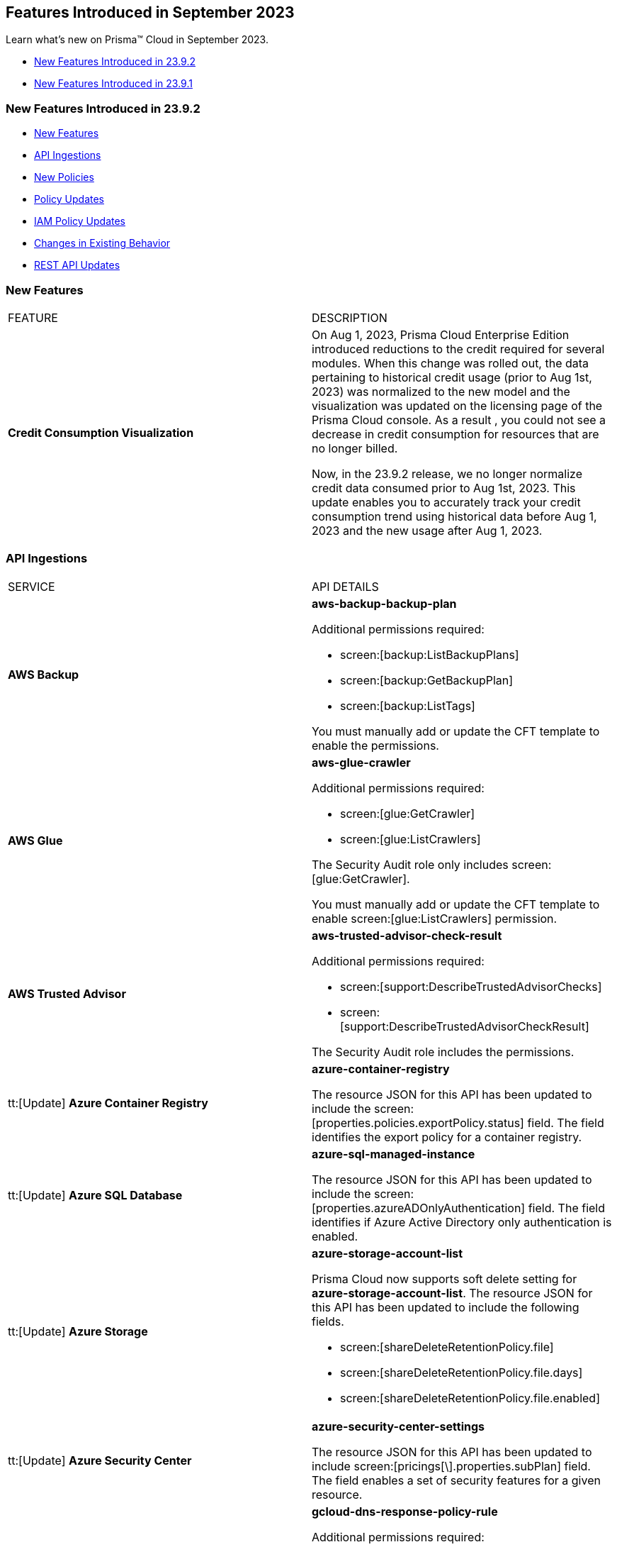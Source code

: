 == Features Introduced in September 2023

Learn what's new on Prisma™ Cloud in September 2023.

* <<new-features-sep-2>>
* <<new-features-sep-1>>

[#new-features-sep-2]
=== New Features Introduced in 23.9.2

* <<new-features2>>
* <<api-ingestions2>>
* <<new-policies2>>
* <<policy-updates2>>
* <<iam-policy-update2>>
* <<changes-in-existing-behavior2>>
* <<rest-api-updates2>>


[#new-features2]
=== New Features

[cols="50%a,50%a"]
|===
|FEATURE
|DESCRIPTION

|*Credit Consumption Visualization*
//RLP-116013
|On Aug 1, 2023, Prisma Cloud Enterprise Edition introduced reductions to the credit required for several modules.  When this change was rolled out, the data pertaining to historical credit usage (prior to Aug 1st, 2023) was normalized to the new model and the visualization was updated on the licensing  page of the Prisma Cloud console.  As a result , you could not see a decrease in credit consumption for resources that are no longer billed. 

Now, in the 23.9.2 release, we no longer normalize credit data consumed prior to Aug 1st, 2023. This update enables you to accurately track your credit consumption trend using historical data before Aug 1, 2023 and the new usage after Aug 1, 2023. 

|===


[#api-ingestions2]
=== API Ingestions

[cols="50%a,50%a"]
|===
|SERVICE
|API DETAILS

|*AWS Backup*
//RLP-113090
|*aws-backup-backup-plan*

Additional permissions required:

* screen:[backup:ListBackupPlans]
* screen:[backup:GetBackupPlan]
* screen:[backup:ListTags]

You must manually add or update the CFT template to enable the permissions.


|*AWS Glue*
//RLP-112852
|*aws-glue-crawler*

Additional permissions required:

* screen:[glue:GetCrawler]
* screen:[glue:ListCrawlers]

The Security Audit role only includes screen:[glue:GetCrawler]. 

You must manually add or update the CFT template to enable screen:[glue:ListCrawlers] permission.


|*AWS Trusted Advisor*
//RLP-113092	
|*aws-trusted-advisor-check-result*

Additional permissions required:

* screen:[support:DescribeTrustedAdvisorChecks]
* screen:[support:DescribeTrustedAdvisorCheckResult]

The Security Audit role includes the permissions.

|tt:[Update] *Azure Container Registry*
//RLP-112280
|*azure-container-registry*

The resource JSON for this API has been updated to include the screen:[properties.policies.exportPolicy.status] field. The field identifies the export policy for a container registry.

|tt:[Update] *Azure SQL Database*
//RLP-112280
|*azure-sql-managed-instance*

The resource JSON for this API has been updated to include the screen:[properties.azureADOnlyAuthentication] field. The field identifies if Azure Active Directory only authentication is enabled.

|tt:[Update] *Azure Storage*
//RLP-107606
|*azure-storage-account-list*

Prisma Cloud now supports soft delete setting for *azure-storage-account-list*. The resource JSON for this API has been updated to include the following fields.

* screen:[shareDeleteRetentionPolicy.file]
* screen:[shareDeleteRetentionPolicy.file.days]
* screen:[shareDeleteRetentionPolicy.file.enabled]

|tt:[Update] *Azure Security Center*
//RLP-114884
|*azure-security-center-settings*

The resource JSON for this API has been updated to include screen:[pricings[\].properties.subPlan] field. The field enables a set of security features for a given resource.


|*Google Cloud DNS*
//RLP-111095
|*gcloud-dns-response-policy-rule*

Additional permissions required:

* screen:[dns.responsePolicies.list]
* screen:[dns.responsePolicyRules.list]

The Viewer role includes the permissions.


|*Google Cloud Filestore*
//RLP-111102
|*gcloud-filestore-instance-snapshot*

Additional permissions required:

* screen:[file.instances.list]
* screen:[file.snapshots.list]

The Viewer role includes the permissions.

|*Google Cloud Filestore*
//RLP-111100
|*gcloud-filestore-instance-backup*

Additional permission required:

* screen:[file.backups.list]

The Viewer role includes the permission.


|*Google Cloud Run*
//RLP-111101
|*gcloud-cloud-run-job*

Additional permissions required:

* screen:[run.jobs.list]
* screen:[run.services.list]
* screen:[run.jobs.getIamPolicy]

The Viewer role includes the permissions.

|===

[#new-policies2]
=== New Policies

[cols="50%a,50%a"]
|===
|NEW POLICIES
|DESCRIPTION

|*Azure Policies*
//RLP-113746
|Prisma Cloud has included the following new policies:

* Azure Cache for Redis not configured with data in transit encryption
* Azure Database for MariaDB not configured with private endpoint
* Azure Database for MySQL server not configured with private endpoint
* Azure PostgreSQL servers not configured with private endpoint
* Azure SQL Database server not configured with private endpoint

*Policy Severity—* Medium

*Policy Type—* Config


|*GCP backend bucket having dangling GCP Storage bucket*
//RLP-112675
|Identifies the GCP backend buckets having dangling GCP Storage bucket.

A GCP backend bucket is usually used by GCP Load Balancers for serving static content. Such setups can also have DNS pointing to the load balancer's IP for easy human access. A GCP backend bucket pointing to a GCP storage bucket that doesn't exist in the same project is a potential risk of bucket takeover as well as at risk of subdomain takeover. An attacker can exploit such a setup by creating a GCP Storage bucket with the same name in their own GCP project, thus receiving all requests redirected to this backend bucket from the load balancer to an attacker-controlled GCP Storage bucket. This attacker-controlled bucket can be used to serve malicious content to perform phishing attacks, spread malware, or engage in other illegal activities.

As a best practice, it is recommended to review and protect GCP storage buckets bound to a GCP backend bucket from accidental deletion. Delete the GCP backend bucket if it points to a non-existent GCP storage bucket.

*Policy Severity—* Medium

*Policy Type—* Config

----
config from cloud.resource where api.name = 'gcloud-compute-backend-bucket' as X; config from cloud.resource where api.name = 'gcloud-storage-buckets-list' as Y; filter ' not (Y.name intersects X.bucketName) '; show X;
----



|===

[#policy-updates2]
=== Policy Updates

[cols="50%a,50%a"]
|===
|POLICY UPDATES
|DESCRIPTION

2+|*Policy Updates—RQL*

|*AWS S3 bucket accessible to unmonitored cloud accounts*
//RLP-112111	
|*Changes—* The policy RQL has been updated to exclude reporting for the awslogsdelivery account which is used by CloudFront to save logs to the S3 bucket.

*Severity—* Low

*Policy Type—* Config

*Current RQL—*

----
config from cloud.resource where cloud.type = 'aws' AND api.name = 'aws-s3api-get-bucket-acl' AND json.rule = "acl.grants[?(@.grantee.typeIdentifier=='id')].grantee.identifier size > 0 and _AWSCloudAccount.isRedLockMonitored(acl.grants[?(@.grantee.typeIdentifier=='id')].grantee.identifier) is false"
----

*Updated RQL—*

----
config from cloud.resource where cloud.type = 'aws' AND api.name = 'aws-s3api-get-bucket-acl' AND json.rule = "acl.grants[?(@.grantee.typeIdentifier=='id')].grantee.identifier size > 0 and acl.grants[?(@.grantee.typeIdentifier=='id')].grantee.identifier does not contain c4c1ede66af53448b93c283ce9448c4ba468c9432aa01d700d3878632f77d2d0 and _AWSCloudAccount.isRedLockMonitored(acl.grants[?(@.grantee.typeIdentifier=='id')].grantee.identifier) is false"
----

*Impact—* Low. Existing alerts will be resolved.

|*GCP VPC Network subnets have Private Google access disabled*
//RLP-112241
|*Changes—* The policy RQL has been updated to exclude proxy-only subnet as private google access cannot be configured on proxy-only subnets.

*Severity—* Low

*Policy Type—* Config

*Current RQL—*

----
config from cloud.resource where cloud.type = 'gcp' AND api.name = 'gcloud-compute-networks-subnets-list' AND json.rule = 'privateIpGoogleAccess does not exist or privateIpGoogleAccess is false'
----

*Updated RQL—*

----
config from cloud.resource where cloud.type = 'gcp' AND api.name = 'gcloud-compute-networks-subnets-list' AND json.rule = purpose is not member of (REGIONAL_MANAGED_PROXY, PRIVATE_SERVICE_CONNECT) and (privateIpGoogleAccess does not exist or privateIpGoogleAccess is false)
----

*Impact—* Low. Any alert triggered for Proxy-only subnet will be resolved.

2+|*Policy Updates—Metadata*

|*Azure App Services Remote debugging is enabled*
//RLP-114012

|*Changes—* The policy now supports remediation. You can resolve the alerts by running the remediation.

*Severity—* Medium

*Policy Type—* Config

*Impact—* No impact since support for remediation is introduced.

|*Azure Cosmos DB key based authentication is enabled*
//RLP-113123

|*Changes—* The policy now supports remediation. You can resolve the alerts by running the remediation.

*Severity—* Low

*Policy Type—* Config

*Impact—* No impact since support for remediation is introduced.

2+|*Policy Deletions*

|*Azure Policies*
//RLP-113746
|The following Azure policies were enabled by default and have been deleted from Prisma Cloud. However, these policies are added again in the disabled state by default with a new policy name. See xref:#new-policies2[New Policies] for more details.


* Azure Cache for Redis not configured with data in-transit encryption
* Azure Database for MariaDB not configured private endpoint
* Azure Database for MySQL server not configured private endpoint
* Azure PostgreSQL servers not configured private endpoint
* Azure SQL Database server not configured private endpoint

*Severity—* Medium

*Policy Type—* Config

*Impact—* Low. Previously generated alerts will be resolved as *Policy_Deleted*.

|*Attack Path Policies*
//RLP-114614
|The following policies have been deleted from Prisma Cloud:

* Potentially unauthorized port scanning activity detected on a publicly exposed AWS EC2 instance
* Potentially unauthorized port scanning activity detected on a publicly exposed and vulnerable Azure Virtual Machine
* Potentially unauthorized port scanning activity detected on a publicly exposed and vulnerable GCP VM instance

*Policy Type—* Attack Path

*Impact—* High. Previously generated alerts will be resolved as *Policy_Deleted*.


|===

[#iam-policy-update2]
=== IAM Policy Updates
//RLP-111639

The following IAM out-of-the-box (OOTB) policies have been updated in Prisma Cloud:

[cols="20%a,35%a,25%a,10%a,10%a"]
|===
|POLICY NAME
|DESCRIPTION
|RQL
|CLOUD TYPE
|SEVERITY

|*EC2 with IAM role attached has iam:PassRole and ec2:Run Instances permissions*

|This IAM policy enforces controlled access by permitting only the specified actions (iam:PassRole, ec2:RunInstances) within AWS, specifically for 'instance' resources. By limiting the scope of permissions to this focused context, potential risks and unauthorized activity are mitigated.

|----
config from iam where dest.cloud.type = 'AWS' AND action.name IN ('iam:PassRole','ec2:RunInstances') AND source.cloud.service.name = 'ec2' AND source.cloud.resource.type = 'instance' AND source.cloud.type = 'AWS'
----

|AWS

|Low


|*AWS role having iam:PassRole and lambda:InvokeFunction permissions attached to EC2 instance*

|This IAM policy is meticulously designed to address potential vulnerabilities arising from an AWS EC2 instance with specific permissions. The 'iam:PassRole' action, coupled with 'lambda:CreateFunction' and 'lambda:InvokeFunction', holds the potential for adversaries to exploit and escalate privileges. By strategically controlling access to these actions within the 'ec2' service, this policy effectively mitigates the risk of unauthorized creation and manipulation of Lambda functions, safeguarding against potential escalation of privileges and maintaining the integrity of your system.

|----
config from iam where dest.cloud.type = 'AWS' AND action.name IN ('iam:PassRole','lambda:CreateFunction', 'lambda:InvokeFunction') AND source.cloud.service.name = 'ec2' AND source.cloud.resource.type = 'instance' AND source.cloud.type = 'AWS'
----

|AWS

|Low

|*AWS IAM policy allows access and decrypt Secrets Manager Secrets permissions*

|This IAM policy tackles potential vulnerabilities linked to an AWS EC2 instance equipped with an IAM role that confers access to the 'secretsmanager:GetSecretValue' and 'kms:Decrypt' actions. By closely managing permissions within the 'ec2' service, this policy guards against unauthorized retrieval of sensitive secrets from Secrets Manager and unauthorized decryption of encrypted data through AWS Key Management Service (KMS). This strategic control ensures the safeguarding of system confidentiality and integrity, mitigating risks associated with potential unauthorized access or compromise.

|----
config from iam where dest.cloud.type = 'AWS' AND action.name IN ( 'secretsmanager:GetSecretValue', 'kms:Decrypt' ) AND source.cloud.service.name = 'ec2' AND source.cloud.resource.type = 'instance'
----

|AWS

|Low

|*AWS EC2 with IAM role with destruction permissions for Amazon RDS databases*

|This IAM policy addresses the potential risks associated with an AWS EC2 instance having an IAM role enabling the execution of SQL statements directly on Amazon RDS databases. By meticulously controlling access to the 'rds-data:ExecuteStatement' and 'rds-data:BatchExecuteStatement' actions within the 'ec2' service, this policy mitigates the possibility of data breaches, unauthorized modifications, and access to sensitive information stored in the databases, ensuring a robust security posture for your cloud environment.

|----
config from iam where dest.cloud.type = 'AWS' AND action.name IN ('rds-data:ExecuteStatement', 'rds-data:BatchExecuteStatement') AND source.cloud.service.name = 'ec2' AND source.cloud.resource.type = 'instance'
----

|AWS

|Low

|*AWS EC2 machine with write access permission to resource-based policies*

|This IAM policy identifies ec2 instance with permissions contol resource based policies for different AWS services. They enable setting policies and permissions for repositories, applications, backup vaults, file systems, data stores, and more. While these permissions offer operational flexibility, it is crucial to use them responsibly. Mishandling these permissions may result in unauthorized access, misconfigurations, or data exposure. It is recommended to assign and manage these permissions to trusted individuals to maintain security posture for AWS resources.

|----
config from iam where dest.cloud.type = 'AWS' AND action.name IN ("ecr:SetRepositoryPolicy","serverlessrepo:PutApplicationPolicy","backup:PutBackupVaultAccessPolicy","efs:PutFileSystemPolicy","glacier:SetVaultAccessPolicy","secretsmanager:PutResourcePolicy","events:PutPermission","mediastore:PutContainerPolicy","glue:PutResourcePolicy","ses:PutIdentityPolicy","lambda:AddPermission","lambdaAddLayerVersionPermission","s3:PutBucketPolicy","s3:PutBucketAcl","s3:PutObject","s3:PutObjctAcl","kms:CreateGrant","kms:PutKeyPolicy","es:UpdateElasticsearchDomainConfig","sns:AddPermission","sqs:AddPermission") AND source.cloud.service.name = 'ec2' AND source.cloud.resource.type = 'instance'
----

|AWS

|Medium

|*AWS EC2 IAM role with Elastic IP Hijacking permissions*

|This precision-crafted IAM policy provides vigilant control over essential actions within AWS, specifically targeting 'instance' resources. By meticulously governing access to actions like 'ec2:DisassociateAddress' and 'ec2:EnableAddressTransfer', this policy serves as a bulwark against unauthorized endeavors to transfer Elastic IPs to unauthorized accounts, bolstering the security of your cloud environment.

|----
config from iam where dest.cloud.type = 'AWS' AND action.name IN ('ec2:DisassociateAddress', 'ec2:EnableAddressTransfer') AND source.cloud.service.name = 'ec2' AND source.cloud.resource.type = 'instance'
----

|AWS

|Medium

|*AWS EC2 with IAM role attached has credentials exposure permissions*

|This meticulously tailored IAM policy enforces precise control over vital actions within AWS, specifically honing in on EC2 'instance' resources. By meticulously governing access to a comprehensive range of actions, this policy provides a robust defense mechanism against unauthorized activities, thereby enhancing the overall security posture of your AWS environment

|----
config from iam where dest.cloud.type = 'AWS' AND action.name IN ('chime:createapikey', 'codepipeline:pollforjobs', 'cognito-identity:getopenidtoken', 'cognito-identity:getopenidtokenfordeveloperidentity', 'cognito-identity:getcredentialsforidentity', 'connect:getfederationtoken', 'connect:getfederationtokens', 'ec2:getpassworddata', 'ecr:getauthorizationtoken', 'gamelift:requestuploadcredentials', 'iam:createaccesskey', 'iam:createloginprofile', 'iam:createservicespecificcredential', 'iam:resetservicespecificcredential', 'iam:updateaccesskey', 'lightsail:getinstanceaccessdetails', 'lightsail:getrelationaldatabasemasteruserpassword', 'rds-db:connect', 'redshift:getclustercredentials', 'sso:getrolecredentials', 'mediapackage:rotatechannelcredentials', 'mediapackage:rotateingestendpointcredentials', 'sts:assumerole', 'sts:assumerolewithsaml', 'sts:assumerolewithwebidentity', 'sts:getfederationtoken', 'sts:getsessiontoken') AND source.cloud.service.name = 'ec2' AND source.cloud.resource.type = 'instance'
----

|AWS

|Low

|*AWS EC2 with IAM role with alter critical configuration for s3 permissions*

|This IAM policy instates precise oversight over essential operations within AWS, with a specific focus on 'instance' resources. By thoughtfully managing the capability to influence s3 bucket attributes, such as configuring retention, lifecycle, policy, and versioning settings, this policy plays a crucial role in averting potential hazards. It ensures that unauthorized modifications, which could lead to public exposure or data loss, are effectively mitigated, contributing to the overall resilience of your cloud environment.

|----
config from iam where dest.cloud.type = 'AWS' AND action.name IN ('s3:PutObjectRetention','s3:PutLifecycleConfiguration','s3:PutBucketPolicy','s3:PutBucketVersioning') AND source.cloud.service.name = 'ec2' AND source.cloud.resource.type = 'instance'
----

|AWS

|Low

|*AWS Lambda with IAM role attached has credentials exposure permissions*

|This IAM policy serves as an impenetrable shield for your AWS Lambda resources. It empowers your Lambda functions to wield powerful capabilities, seamlessly orchestrating tasks such as secure communication, user authentication, and data protection. This policy acts as a sentinel, guarding against potential attempts to acquire sensitive login tokens, thus ensuring the sanctity of your critical services. With its astute vigilance, your Lambda environment remains impervious to unauthorized access and unwarranted data exposure, bolstering the robustness and integrity of your cloud ecosystem

|----
config from iam where dest.cloud.type = 'AWS' AND action.name IN ('chime:createapikey', 'codepipeline:pollforjobs', 'cognito-identity:getopenidtoken', 'cognito-identity:getopenidtokenfordeveloperidentity', 'cognito-identity:getcredentialsforidentity', 'connect:getfederationtoken', 'connect:getfederationtokens', 'ec2:getpassworddata', 'ecr:getauthorizationtoken', 'gamelift:requestuploadcredentials', 'iam:createaccesskey', 'iam:createloginprofile', 'iam:createservicespecificcredential', 'iam:resetservicespecificcredential', 'iam:updateaccesskey', 'lightsail:getinstanceaccessdetails', 'lightsail:getrelationaldatabasemasteruserpassword', 'rds-db:connect', 'redshift:getclustercredentials', 'sso:getrolecredentials', 'mediapackage:rotatechannelcredentials', 'mediapackage:rotateingestendpointcredentials', 'sts:assumerole', 'sts:assumerolewithsaml', 'sts:assumerolewithwebidentity', 'sts:getfederationtoken', 'sts:getsessiontoken') AND source.cloud.service.name = 'lambda'
----

|AWS

|Medium


|*Azure VM instance with risky Storage account permissions*

|This IAM policy bolsters protection for Azure VM instances by meticulously controlling access to critical actions related to storage accounts, including management of keys, regeneration, and deletion. By imposing stringent access controls within the 'Microsoft.Compute' service, potential risks associated with risky storage account permissions are effectively mitigated.

|----
config from iam where dest.cloud.type = 'AZURE' and source.cloud.service.name = 'Microsoft.Compute' and action.name IN ( 'Microsoft.Storage/storageAccounts/write', 'Microsoft.Storage/storageAccounts/listKeys/action', 'Microsoft.Storage/storageAccounts/regeneratekey/action', 'Microsoft.Storage/storageAccounts/delete' , 'Microsoft.Storage/storageAccounts/ListAccountSas/action')
----

|Azure

|Low

|*GCP VM instance with permissions to disrupt logging*

|This IAM policy exerts meticulous control over crucial actions associated with Google Cloud's 'compute' service, focusing on 'Instances' resources. By thoughtfully overseeing capabilities such as managing logging metrics, buckets, logs, and sinks, this policy effectively bolsters the integrity of your cloud environment. By mitigating the potential for unauthorized alterations, this policy thwarts attempts to evade proper event logging during lateral movement, reinforcing the overall security of your GCP infrastructure

|----
config from iam where dest.cloud.type = 'GCP' AND source.cloud.service.name = 'compute' and source.cloud.resource.type = 'Instances' AND action.name IN ('logging.logMetrics.delete', 'logging.logMetrics.update', 'logging.buckets.delete', 'logging.buckets.update', 'logging.logs.delete', 'logging.sinks.delete', 'logging.sinks.update')
----

|GCP

|Medium

|*GCP Cloud Function with permissions to disrupt logging*

|This IAM policy maintains vigilant control over pivotal operations within Google Cloud's 'cloudfunctions' service, with a specific focus on ensuring the integrity of event logging. By thoughtfully governing the management of logging metrics, buckets, logs, and sinks within the 'logging' service, this policy serves as a robust safeguard against unauthorized alterations. This fortified control mitigates the potential for unauthorized manipulations, thereby thwarting any attempts to evade proper event logging during lateral movement. The policy contributes to a resilient and secure GCP environment.

|----
config from iam where dest.cloud.type = 'GCP' AND source.cloud.service.name = 'cloudfunctions' AND action.name IN ('logging.logMetrics.delete', 'logging.logMetrics.update', 'logging.buckets.delete', 'logging.buckets.update', 'logging.logs.delete', 'logging.sinks.delete', 'logging.sinks.update') AND dest.cloud.service.name = 'logging'
----

|GCP

|Medium

|*GCP VM instance with permissions over Deployments Manager*

|This IAM policy empowers stringent oversight over pivotal functions within Google Cloud's 'compute' service, exclusively targeting 'Instances' resources. It effectively governs the critical actions involved in managing deployments through Deployment Manager, ensuring a robust defense against unauthorized alterations. By orchestrating deploymentmanager.deployments.create and deploymentmanager.deployments.update capabilities, this policy enforces meticulous control over resource creation and updates, guarding against potential internet exposure, privilege escalation, or lateral movements. This heightened control fortifies the security of your GCP VM instances with heightened vigilance over Deployment Manager functionalities.

|----
config from iam where dest.cloud.type = 'GCP' AND source.cloud.service.name = 'compute' and source.cloud.resource.type = 'Instances' AND action.name IN ('deploymentmanager.deployments.create', 'deploymentmanager.deployments.update')
----

|GCP

|Medium

|*GCP Cloud Function with permissions over Deployments Manager*

|This IAM policy for GCP's 'cloudfunctions' service orchestrates vigilant control over the potent capabilities tied to Deployment Manager. With a keen focus on deploying and updating resources, this policy reinforces a robust defense against unauthorized resource creation and modifications. By weaving together the intricacies of deploymentmanager.deployments.create and deploymentmanager.deployments.update actions, this policy establishes a formidable barrier against potential security risks. Through these measures, the policy ensures heightened protection for your GCP Cloud Function, guarding against the perils of internet exposure, privilege escalation, and lateral movements. This strategic fortification bolsters your cloud infrastructure's resilience and security

|----
config from iam where dest.cloud.type = 'GCP' AND source.cloud.service.name = 'cloudfunctions' AND action.name IN ('deploymentmanager.deployments.create', 'deploymentmanager.deployments.update')
----

|GCP

|Medium

|===

[#changes-in-existing-behavior2]
=== Changes in Existing Behavior

No changes in existing behavior for 23.9.2.


//[cols="37%a,63%a"]
//|===
//|FEATURE
//|DESCRIPTION

//|===

[#rest-api-updates2]
=== REST API Updates

No REST API Updates for 23.9.2.


[#new-features-sep-1]
=== New Features Introduced in 23.9.1

* <<new-features1>>
* <<api-ingestions1>>
* <<new-policies1>>
* <<policy-updates1>>
* <<iam-policy-update>>
* <<changes-in-existing-behavior1>>
* <<rest-api-updates1>>


[#new-features1]
=== New Features

No new features in 23.9.1.


//[cols="50%a,50%a"]
//|===
//|FEATURE
//|DESCRIPTION

//|===

[#api-ingestions1]
=== API Ingestions

[cols="50%a,50%a"]
|===
|SERVICE
|API DETAILS

|*AWS Application Auto Scaling*
//RLP-111097
|*aws-application-autoscaling-scaling-policy*

Additional permission required:

* screen:[application-autoscaling:DescribeScalingPolicies]

The Security Audit role includes the permission.

|*AWS DataSync*
//RLP-111088
|*aws-datasync-task*

Additional permissions required:

* screen:[datasync:ListTasks]
* screen:[datasync:DescribeTask]
* screen:[datasync:ListTagsForResource]

The Security Audit role includes the permissions.

|*Amazon EFS*
//RLP-109631
|*aws-efs-access-point*

Additional permission required:

* screen:[elasticfilesystem:DescribeAccessPoints]

You must manually add or update the CFT template to enable the above permission.


|*Amazon Inspector*
//RLP-109632
|*aws-inspector-v2-account-status*

Additional permission required:

* screen:[inspector2:BatchGetAccountStatus]

The Security Audit role includes the permission.

|*Amazon Route53*
//RLP-111098
|*aws-route53-health-check*

Additional permissions required:

* screen:[route53:ListHealthChecks]
* screen:[route53:GetHealthCheck]
* screen:[route53:ListTagsForResource]

The Security Audit role includes the permissions.

|*AWS Systems Manager*
//RLP-109630
|*aws-ssm-custom-inventory-entry*

Additional permissions required:

* screen:[ssm:GetInventory]
* screen:[ssm:GetInventorySchema]
* screen:[ssm:ListInventoryEntries]

The Security Audit role only includes screen:[ssm:ListInventoryEntries]. 

You must manually add or update the CFT template to enable the following permissions:

* screen:[ssm:GetInventory]
* screen:[ssm:GetInventorySchema]

|*Google Binary Authorization*
//RLP-109455
|*gcloud-binary-authorization-attestor*

Additional permissions required:

* screen:[binaryauthorization.attestors.list]
* screen:[binaryauthorization.attestors.getIamPolicy]

The Viewer role includes the permissions.

|*Google Cloud Build*
//RLP-109438
|*gcloud-cloud-build-github-enterprise-config-v1*

Additional permission required:

* screen:[cloudbuild.integrations.list]

The Viewer role includes the permission.

|*Google Cloud Build*
//RLP-109401
|*gcloud-cloud-build-private-worker-pool*

Additional permission required:

* screen:[cloudbuild.workerpools.list]

The Viewer role includes the permission.


|*Google Stackdriver Monitoring*
//RLP-109447
|*gcloud-monitoring-uptime-check-config*

Additional permission required:

* screen:[monitoring.uptimeCheckConfigs.list]

The Viewer role includes the permission.

|*OCI IAM*
//RLP-111116
|*oci-iam-compartment*

Additional permission required:

* screen:[COMPARTMENT_INSPECT]

You must download and execute the Terraform template from the console to enable the permission.


|*OCI Integration*
//RLP-111113
|*oci-integration-instance*

Additional permissions required:

* screen:[INTEGRATION_INSTANCE_INSPECT]
* screen:[INTEGRATION_INSTANCE_READ]

You must download and execute the Terraform template from the console to enable the permissions.


|===


[#new-policies1]
=== New Policies

[cols="50%a,50%a"]
|===
|NEW POLICIES
|DESCRIPTION

|*AWS Transit Gateway auto accept vpc attachment is enabled*
//RLP-108816
|Identifies if Transit Gateways are automatically accepting shared VPC attachments. When this feature is enabled, the Transit Gateway automatically accepts any VPC attachment requests from other AWS accounts without requiring explicit authorization or verification. This can be a security risk, as it may allow unauthorized VPC attachments to connect to the Transit Gateway. As per the best practices for authorization and authentication, it is recommended to turn off the AutoAcceptSharedAttachments feature.

*Policy Severity—* Low

*Policy Type—* Config

----
config from cloud.resource where api.name = 'aws-vpc-transit-gateway' AND json.rule = isShared is false and options.autoAcceptSharedAttachments exists and options.autoAcceptSharedAttachments equal ignore case "enable"
----

|*AWS CodeBuild project environment privileged mode is enabled*
//RLP-108793
|Identifies the CodeBuild projects where the privileged mode is enabled. Privileged mode grants unrestricted access to all devices and runs the Docker daemon inside the container. It is recommended to enable this mode only for building Docker images. It recommended disabling the privileged mode to prevent unintended access to Docker APIs and container hardware, reducing the risk of potential tampering or critical resource deletion.

*Policy Severity—* Medium

*Policy Type—* Config

----
config from cloud.resource where api.name = 'aws-code-build-project' AND json.rule = environment.privilegedMode exists and environment.privilegedMode is true
----

|*AWS ECS services have automatic public IP address assignment enabled*
//RLP-110011
|Identifies whether Amazon ECS services are configured to assign public IP addresses automatically. Assigning public IP addresses to ECS services may expose them to the internet. If the services are not adequately secured or have vulnerabilities, they could be susceptible to unauthorized access, DDoS attacks, or other malicious activities. It is recommended that the Amazon ECS environment not have an associated public IP address except for limited edge cases.

*Policy Severity—* Low

*Policy Type—* Config

----
config from cloud.resource where api.name = 'aws-ecs-service' AND json.rule = networkConfiguration.awsvpcConfiguration.assignPublicIp exists and networkConfiguration.awsvpcConfiguration.assignPublicIp equal ignore case "ENABLED"
----

|*Azure Log analytics linked storage account is not configured with CMK encryption*
//RLP-110554
|Identifies Azure Log analytics linked Storage accounts which are not encrypted with CMK. By default Azure Storage account is encrypted using Microsoft Managed Keys. It is recommended to use Customer Managed Keys to encrypt data in Azure Storage accounts linked Log analytics for better control on the data.

*Policy Severity—* Low

*Policy Type—* Config

----
config from cloud.resource where api.name = 'azure-storage-account-list' AND json.rule = properties.encryption.keySource does not equal ignore case "Microsoft.Keyvault" as X; config from cloud.resource where api.name = 'azure-log-analytics-linked-storage-accounts' AND json.rule = properties.dataSourceType equal ignore case Query as Y; filter '$.X.id contains $.Y.properties.storageAccountIds'; show X;
----

|*Azure Synapse Workspace vulnerability assessment is disabled*
//RLP-110547
|Identifies Azure Synpase workspace which has Vulnerability Assessment setting disabled. Vulnerability Assessment service scans Azure Synapse workspaces for known security vulnerabilities and highlight deviations from best practices, such as misconfigurations, excessive permissions, and unprotected sensitive data. It is recommended to enable Vulnerability assessment.

*Policy Severity—* Medium

*Policy Type—* Config

----
config from cloud.resource where api.name = 'azure-synapse-workspace' AND json.rule = properties.provisioningState equal ignore case Succeeded as X; config from cloud.resource where api.name = 'azure-synapse-workspace-managed-sql-server-vulnerability-assessments' AND json.rule = properties.recurringScans.isEnabled is false as Y; filter '$.X.name equals $.Y.workspaceName'; show X;
----

|*GCP Cloud Function has risky basic role assigned*
//RLP-110408
|Identifies GCP Cloud Functions configured with the risky basic role. Basic roles are highly permissive roles that existed prior to the introduction of IAM and grant wide access over project to the grantee. To reduce the blast radius and defend against privilege escalations if the Cloud Function is compromised, it is recommended to follow the principle of least privilege and avoid use of basic roles.

*Policy Severity—* Medium

*Policy Type—* Config

----
config from cloud.resource where api.name = 'gcloud-projects-get-iam-user' AND json.rule = roles[*] contains "roles/editor" or roles[*] contains "roles/owner" as X; config from cloud.resource where api.name = 'gcloud-cloud-function' as Y; filter '$.Y.serviceAccountEmail equals $.X.user'; show Y;
----

|*GCP VM instance has risky basic role assigned*
//RLP-110407
|Identifies GCP VM instances configured with the risky basic role. Basic roles are highly permissive roles that existed prior to the introduction of IAM and grant wide access over project to the grantee. To reduce the blast radius and defend against privilege escalations if the VM is compromised, it is recommended to follow the principle of least privilege and avoid use of basic roles.

*Policy Severity—* Medium

*Policy Type—* Config

----
config from cloud.resource where api.name = 'gcloud-projects-get-iam-user' AND json.rule = roles[*] contains "roles/editor" or roles[*] contains "roles/owner" as X; config from cloud.resource where api.name = 'gcloud-compute-instances-list' AND json.rule = status equals RUNNING and name does not start with "gke-" as Y; filter '$.Y.serviceAccounts[*].email contains $.X.user'; show Y;
----

|===

[#policy-updates1]
=== Policy Updates

[cols="50%a,50%a"]
|===
|POLICY UPDATES
|DESCRIPTION

2+|*Policy Updates—RQL*

|*AWS Elastic Load Balancer v2 (ELBv2) with listener TLS/SSL is not configured*
//RLP-110135
|*Changes—* The policy RQL has been updated to not trigger an alert when the HTTP listener requests are redirected to HTTPS URL.

*Severity—* Low

*Policy Type—* Config

*Current RQL—*

----
config from cloud.resource where api.name = 'aws-elbv2-describe-load-balancers' AND json.rule = state.code contains active and listeners[?any( protocol equals HTTP or protocol equals TCP or protocol equals UDP or protocol equals TCP_UDP )] exists as X; config from cloud.resource where api.name = 'aws-elbv2-target-group' AND json.rule = targetType does not equal alb and protocol exists and protocol is not member of ('TLS', 'HTTPS') as Y; filter '$.X.listeners[?any( protocol equals HTTP or protocol equals UDP or protocol equals TCP_UDP )] exists or ( $.X.listeners[*].protocol equals TCP and $.X.listeners[*].defaultActions[*].targetGroupArn contains $.Y.targetGroupArn)'; show X;
----

*Updated RQL—*

----
config from cloud.resource where api.name = 'aws-elbv2-describe-load-balancers' AND json.rule = state.code contains active and listeners[?any( protocol is member of (HTTP,TCP,UDP,TCP_UDP) and defaultActions[?any( redirectConfig.protocol contains HTTPS)] does not exist )] exists as X; config from cloud.resource where api.name = 'aws-elbv2-target-group' AND json.rule = targetType does not equal alb and protocol exists and protocol is not member of ('TLS', 'HTTPS') as Y; filter '$.X.listeners[?any( protocol equals HTTP or protocol equals UDP or protocol equals TCP_UDP )] exists or ( $.X.listeners[].protocol equals TCP and $.X.listeners[].defaultActions[*].targetGroupArn contains $.Y.targetGroupArn)'; show X;
----

*Impact—* Low. Existing alerts where the Listener requests are redirected to HTTPS URL are resolved.


|*GCP VM instance configured with default service account*
//RLP-102252
|*Changes—* The policy RQL has been updated to check for Default Service Accounts with editor role.

*Severity—* Informational

*Policy Type—* Config

*Current RQL—*

----
config from cloud.resource where cloud.type = 'gcp' AND api.name = 'gcloud-compute-instances-list' AND json.rule = (status equals RUNNING and name does not start with "gke-") and serviceAccounts[?any( email contains "compute@developer.gserviceaccount.com")] exists
----

*Updated RQL—*

----
config from cloud.resource where api.name = 'gcloud-projects-get-iam-user' AND json.rule = user contains "compute@developer.gserviceaccount.com" and roles[*] contains "roles/editor" as X; config from cloud.resource where api.name = 'gcloud-compute-instances-list' AND json.rule = (status equals RUNNING and name does not start with "gke-") and serviceAccounts[?any( email contains "compute@developer.gserviceaccount.com")] exists as Y; filter '$.Y.serviceAccounts[*].email contains $.X.user'; show Y;
----

*Impact—* Low. Existing alerts where they do not have editor role attached to default service account are resolved.

2+|*Policy Updates—Metadata*

|*AWS EC2 instance not configured with Instance Metadata Service v2 (IMDSv2)*
//RLP-112125

|*Changes—* The policy now supports remediation. You can resolve the alerts by running the remediation.

*Severity—* High

*Policy Type—* Config

*Impact—* No impact since support for remediation is introduced.


|===

[#iam-policy-update]
=== IAM Policy Updates
//RLP-109469

Prisma Cloud has updated the following Azure IAM out-of-the-box (OOTB) policies:

[cols="25%a,25%a,25%a,25%a"]
|===
|POLICY NAME
|DESCRIPTION
|CURRENT RQL
|UPDATED RQL

|*Azure VM instance associated managed identities with Key Vault management access (data access is not included)*

|With access to 'Microsoft.KeyVault' service, an adversary can elevate the access of the VM instance, expanding the surface of the attack and granting access to cloud resources with sensitive information

|----
config from iam where source.cloud.type = 'Azure' AND grantedby.cloud.entity.type IN ( 'System Assigned', 'User Assigned' ) AND dest.cloud.service.name = 'Microsoft.KeyVault' AND source.cloud.service.name = 'Microsoft.Compute'
----

|----
config from iam where source.cloud.type = 'Azure' AND grantedby.cloud.entity.type IN ( 'System Assigned', 'User Assigned' ) AND dest.cloud.service.name = 'Microsoft.KeyVault' AND source.cloud.service.name = 'Microsoft.Compute' AND action.name DOES NOT END WITH 'read'
----

|*Azure Managed Identity (user assigned or system assigned) with broad Key Vault management access*

|Managed identities provide an automatic way for applications to connect to resources that support Azure Active Directory (Azure AD) authentication. Providing Key Vault management access lets non-human identities manage key vaults. The least privilege model should be enforced and unused sensitive permissions should be revoked.

|----
config from iam where source.cloud.type = 'Azure' AND grantedby.cloud.entity.type IN ( 'System Assigned', 'User Assigned' ) AND dest.cloud.service.name = 'Microsoft.KeyVault' AND dest.cloud.resource.name = '*'
----

|----
config from iam where source.cloud.type = 'Azure' AND grantedby.cloud.entity.type IN ( 'System Assigned', 'User Assigned' ) AND dest.cloud.service.name = 'Microsoft.KeyVault' AND dest.cloud.resource.name = '*' AND action.name DOES NOT END WITH 'read'
----

|*Azure Service Principals with broad Key Vault management access*

|Service Principles provide an automatic way for applications to connect to resources that support Azure Active Directory (Azure AD) authentication. Providing Key Vault management access lets non-human identities manage key vaults. The least privilege model should be enforced and unused sensitive permissions should be revoked

|----
config from iam where source.cloud.type = 'Azure' grantedby.cloud.entity.type = 'Service Principal' AND dest.cloud.service.name = 'Microsoft.KeyVault' AND dest.cloud.resource.name = '*'
----

|----
config from iam where source.cloud.type = 'Azure' grantedby.cloud.entity.type = 'Service Principal' AND dest.cloud.service.name = 'Microsoft.KeyVault' AND dest.cloud.resource.name = '*' AND action.name DOES NOT END WITH 'read'
----

|*Azure AD users with broad Key Vault management access*

|Providing Key Vault access lets users manage key vaults. The least privilege model should be enforced and unused sensitive permissions should be revoked

|----	
config from iam where source.cloud.type = 'Azure' AND source.cloud.resource.type = 'user' AND dest.cloud.service.name = 'Microsoft.KeyVault' AND dest.cloud.resource.name = '*'
----

|----
config from iam where source.cloud.type = 'Azure' AND source.cloud.resource.type = 'user' AND dest.cloud.service.name = 'Microsoft.KeyVault' AND dest.cloud.resource.name = '*' AND action.name DOES NOT END WITH 'read'
----

|===

[#changes-in-existing-behavior1]
=== Changes in Existing Behavior

[cols="37%a,63%a"]
|===
|FEATURE
|DESCRIPTION

|*Pending Resolution State for Alerts*
//RLP-112184

|A new alert state *Pending Resolution* is available for filtering alerts. If you configured an alert rule with Auto Remediation enabled and it includes config policies that are remediable, the alerts is marked with pending_resolution  which is an interim state. As soon as the CLI is executed and the resource misconfguration is addressed, the alert transitions from the *Pending Resolution* state to the *Resolved* state.

*API change—* The https://pan.dev/prisma-cloud/api/cspm/get-alert-filter-and-options/[https://pan.dev/prisma-cloud/api/cspm/get-alert-filter-and-options/] includes the new state in the response.

----
"alert.status": {
        "options": [
            "dismissed",
            "snoozed",
            "pending_resolution",
            "open",
            "resolved"
        ],
        "staticFilter": true
    },
----

If you have not explicitly included the alert.status value in the API request, the response will include alerts with all states ("dismissed", "snoozed", "pending_resolution", "open", "resolved").

|===

[#rest-api-updates1]
=== REST API Updates

[cols="37%a,63%a"]
|===
|CHANGE
|DESCRIPTION

|*New Search APIs*
//RLP-108057
|The following new endpoints are available as part of the Search APIs:

* https://pan.dev/prisma-cloud/api/cspm/search-config-by-query/[POST /search/api/v1/config]

* https://pan.dev/prisma-cloud/api/cspm/config-search-async/[POST /search/api/v1/config/async]

* https://pan.dev/prisma-cloud/api/cspm/search-config-csv-download/[POST /search/api/v1/config/download]

* https://pan.dev/prisma-cloud/api/cspm/search-config-by-search-id/[POST /search/api/v1/config/:id]


|===

